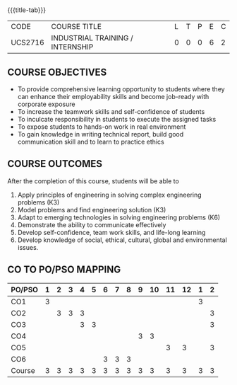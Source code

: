 * 
:properties:
:author: B Bharathi
:date: 16-11-2021
:end:

#+startup: showall
{{{title-tab}}}
| CODE    | COURSE TITLE                     | L | T | P | E | C |
| UCS2716 | INDUSTRIAL TRAINING / INTERNSHIP | 0 | 0 | 0 | 6 | 2 |


** COURSE OBJECTIVES
- To provide comprehensive learning opportunity to students where they
  can enhance their employability skills and become job-ready with
  corporate exposure
- To increase the teamwork skills and self-confidence of students
- To inculcate responsibility in students to execute the assigned
  tasks
- To expose students to hands-on work in real environment
- To gain knowledge in writing technical report, build good
  communication skill and to learn to practice ethics
	  
** COURSE OUTCOMES
After the completion of this course, students will be able to 
1. Apply principles of engineering in solving complex engineering
   problems (K3)
2. Model problems and find engineering solution (K3)
3. Adapt to emerging technologies in solving engineering problems (K6)
4. Demonstrate the ability to communicate effectively
5. Develop self-confidence, team work skills, and life-long learning
6. Develop knowledge of social, ethical, cultural, global and
   environmental issues.

** CO TO PO/PSO MAPPING
| PO/PSO | 1 | 2 | 3 | 4 | 5 | 6 | 7 | 8 | 9 | 10 | 11 | 12 | 1 | 2 |
|--------+---+---+---+---+---+---+---+---+---+----+----+----+---+---|
| CO1    | 3 |   |   |   |   |   |   |   |   |    |    |    | 3 |   |
| CO2    |   | 3 | 3 | 3 |   |   |   |   |   |    |    |    |   | 3 |
| CO3    |   |   |   | 3 | 3 |   |   |   |   |    |    |    |   | 3 |
| CO4    |   |   |   |   |   |   |   |   | 3 |  3 |    |    |   |   |
| CO5    |   |   |   |   |   |   |   |   |   |    |  3 |  3 |   | 3 |
| CO6    |   |   |   |   |   | 3 | 3 | 3 |   |    |    |    |   |   |
|--------+---+---+---+---+---+---+---+---+---+----+----+----+---+---|
| Course | 3 | 3 | 3 | 3 | 3 | 3 | 3 | 3 | 3 |  3 |  3 |  3 | 3 | 3 |
